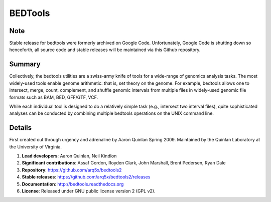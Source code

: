 ==============================
          BEDTools         
==============================

Note
-------
Stable release for bedtools were formerly archived on Google Code. Unfortunately, Google Code
is shutting down so henceforth, all source code and stable releases will be maintained via this
Github repository.

Summary
-------
Collectively, the bedtools utilities are a swiss-army knife of tools for a wide-range of genomics analysis tasks. The most widely-used tools enable genome arithmetic: that is, set theory on the genome. For example, bedtools allows one to intersect, merge, count, complement, and shuffle genomic intervals from multiple files in widely-used genomic file formats such as BAM, BED, GFF/GTF, VCF.

While each individual tool is designed to do a relatively simple task (e.g., intersect two interval files), quite sophisticated analyses can be conducted by combining multiple bedtools operations on the UNIX command line.

Details
-------
First created out through urgency and adrenaline by Aaron Quinlan Spring 2009. 
Maintained by the Quinlan Laboratory at the University of Virginia.

1. **Lead developers**:           Aaron Quinlan, Neil Kindlon
2. **Significant contributions**: Assaf Gordon, Royden Clark, John Marshall, Brent Pedersen, Ryan Dale
3. **Repository**:                https://github.com/arq5x/bedtools2
4. **Stable releases**:           https://github.com/arq5x/bedtools2/releases
5. **Documentation**:             http://bedtools.readthedocs.org
6. **License**:                   Released under GNU public license version 2 (GPL v2).



